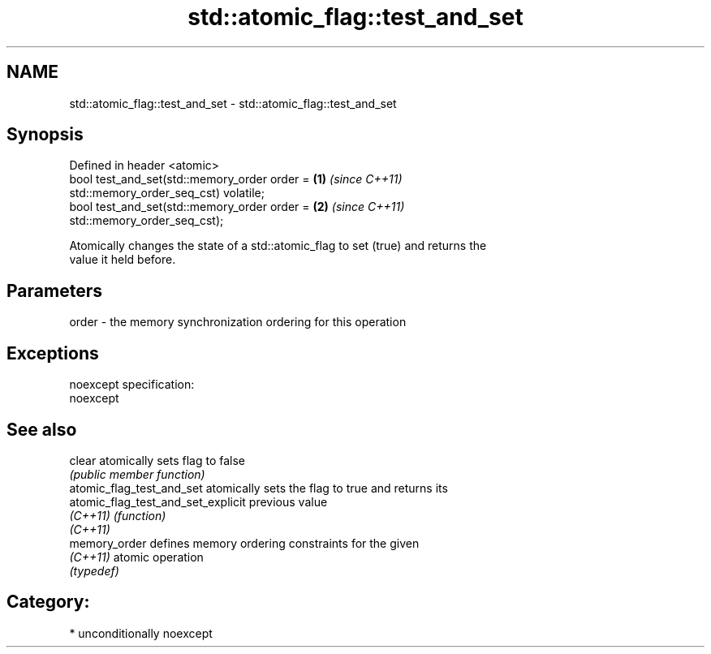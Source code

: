 .TH std::atomic_flag::test_and_set 3 "Nov 25 2015" "2.1 | http://cppreference.com" "C++ Standard Libary"
.SH NAME
std::atomic_flag::test_and_set \- std::atomic_flag::test_and_set

.SH Synopsis
   Defined in header <atomic>
   bool test_and_set(std::memory_order order =                        \fB(1)\fP \fI(since C++11)\fP
   std::memory_order_seq_cst) volatile;
   bool test_and_set(std::memory_order order =                        \fB(2)\fP \fI(since C++11)\fP
   std::memory_order_seq_cst);

   Atomically changes the state of a std::atomic_flag to set (true) and returns the
   value it held before.

.SH Parameters

   order - the memory synchronization ordering for this operation

.SH Exceptions

   noexcept specification:  
   noexcept
     

.SH See also

   clear                             atomically sets flag to false
                                     \fI(public member function)\fP 
   atomic_flag_test_and_set          atomically sets the flag to true and returns its
   atomic_flag_test_and_set_explicit previous value
   \fI(C++11)\fP                           \fI(function)\fP 
   \fI(C++11)\fP
   memory_order                      defines memory ordering constraints for the given
   \fI(C++11)\fP                           atomic operation
                                     \fI(typedef)\fP 

.SH Category:

     * unconditionally noexcept
